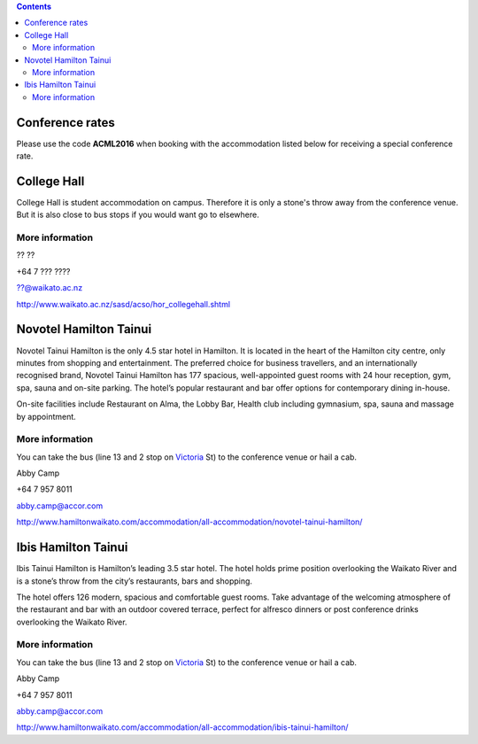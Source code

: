 .. title: Hotel Information
.. slug: hotel-information
.. date: 2015-12-10 10:10:18 UTC+13:00
.. tags: 
.. category: 
.. link: 
.. description: 
.. type: text

.. contents::

Conference rates
================

Please use the code **ACML2016** when booking with the accommodation listed below
for receiving a special conference rate.


College Hall
============

College Hall is student accommodation on campus. Therefore it is only a stone's
throw away from the conference venue. But it is also close to bus stops if you
would want go to elsewhere.

More information
----------------

.. image:: ../images/information.png
   :height: 16px
   :align: left

?? ??

.. image:: ../images/phone.png
   :height: 16px
   :align: left

+64 7 ??? ????

.. image:: ../images/mail.png
   :height: 16px
   :align: left

??@waikato.ac.nz

.. image:: ../images/hotel.png
   :height: 16px
   :align: left

http://www.waikato.ac.nz/sasd/acso/hor_collegehall.shtml


Novotel Hamilton Tainui
=======================

.. image:: ../images/hotel_novotel.jpg
   :height: 100px
   :align: right

Novotel Tainui Hamilton is the only 4.5 star hotel in Hamilton. It is located
in the heart of the Hamilton city centre, only minutes from shopping and
entertainment. The preferred choice for business travellers, and an
internationally recognised brand, Novotel Tainui Hamilton has 177 spacious,
well-appointed guest rooms with 24 hour reception, gym, spa, sauna and on-site
parking. The hotel’s popular restaurant and bar offer options for contemporary
dining in-house.

On-site facilities include Restaurant on Alma, the Lobby Bar, Health club
including gymnasium, spa, sauna and massage by appointment.

More information
----------------

.. image:: ../images/bus.png
   :height: 16px
   :align: left

You can take the bus (line 13 and 2 stop on Victoria_ St) to the conference venue
or hail a cab.

.. image:: ../images/information.png
   :height: 16px
   :align: left

Abby Camp

.. image:: ../images/phone.png
   :height: 16px
   :align: left

+64 7 957 8011

.. image:: ../images/mail.png
   :height: 16px
   :align: left

abby.camp@accor.com

.. image:: ../images/hotel.png
   :height: 16px
   :align: left

http://www.hamiltonwaikato.com/accommodation/all-accommodation/novotel-tainui-hamilton/


Ibis Hamilton Tainui
====================

.. image:: ../images/hotel_ibis.jpg
   :height: 100px
   :align: right

Ibis Tainui Hamilton is Hamilton’s leading 3.5 star hotel. The hotel holds
prime position overlooking the Waikato River and is a stone’s throw from the
city’s restaurants, bars and shopping.

The hotel offers 126 modern, spacious and comfortable guest rooms. Take
advantage of the welcoming atmosphere of the restaurant and bar with an outdoor
covered terrace, perfect for alfresco dinners or post conference drinks
overlooking the Waikato River.

More information
----------------

.. image:: ../images/bus.png
   :height: 16px
   :align: left

You can take the bus (line 13 and 2 stop on Victoria_ St) to the conference venue
or hail a cab.

.. image:: ../images/information.png
   :height: 16px
   :align: left

Abby Camp

.. image:: ../images/phone.png
   :height: 16px
   :align: left

+64 7 957 8011

.. image:: ../images/mail.png
   :height: 16px
   :align: left

abby.camp@accor.com

.. image:: ../images/hotel.png
   :height: 16px
   :align: left

http://www.hamiltonwaikato.com/accommodation/all-accommodation/ibis-tainui-hamilton/


.. _Victoria: https://www.google.co.nz/maps/dir/Hotel+ibis+Hamilton+Tainui,+18+Alma+Street,+Hamilton+3204/206+Victoria+Street,+Hamilton/@-37.7870238,175.281282,17z/data=!3m1!4b1!4m13!4m12!1m5!1m1!1s0x6d6d18a4cb60f37f:0xe9e2fc2dc607ff35!2m2!1d175.2825073!2d-37.7852144!1m5!1m1!1s0x6d6d18ba83b0ab71:0xf278900f36f7794e!2m2!1d175.2847553!2d-37.7887532

.. _Wellington: https://www.google.co.nz/maps/dir/Aspen+Manor+Motel,+Hamilton/18+Wellington+St,+Hamilton+East,+Hamilton+3216/@-37.7961205,175.2917976,17z/data=!3m1!4b1!4m13!4m12!1m5!1m1!1s0x6d6d18ca5d00ee6b:0x1455d1fcc1dee71e!2m2!1d175.294111!2d-37.7967909!1m5!1m1!1s0x6d6d18ca0d73dda3:0xf1bcaa6fa6b64420!2m2!1d175.2935012!2d-37.7957782

